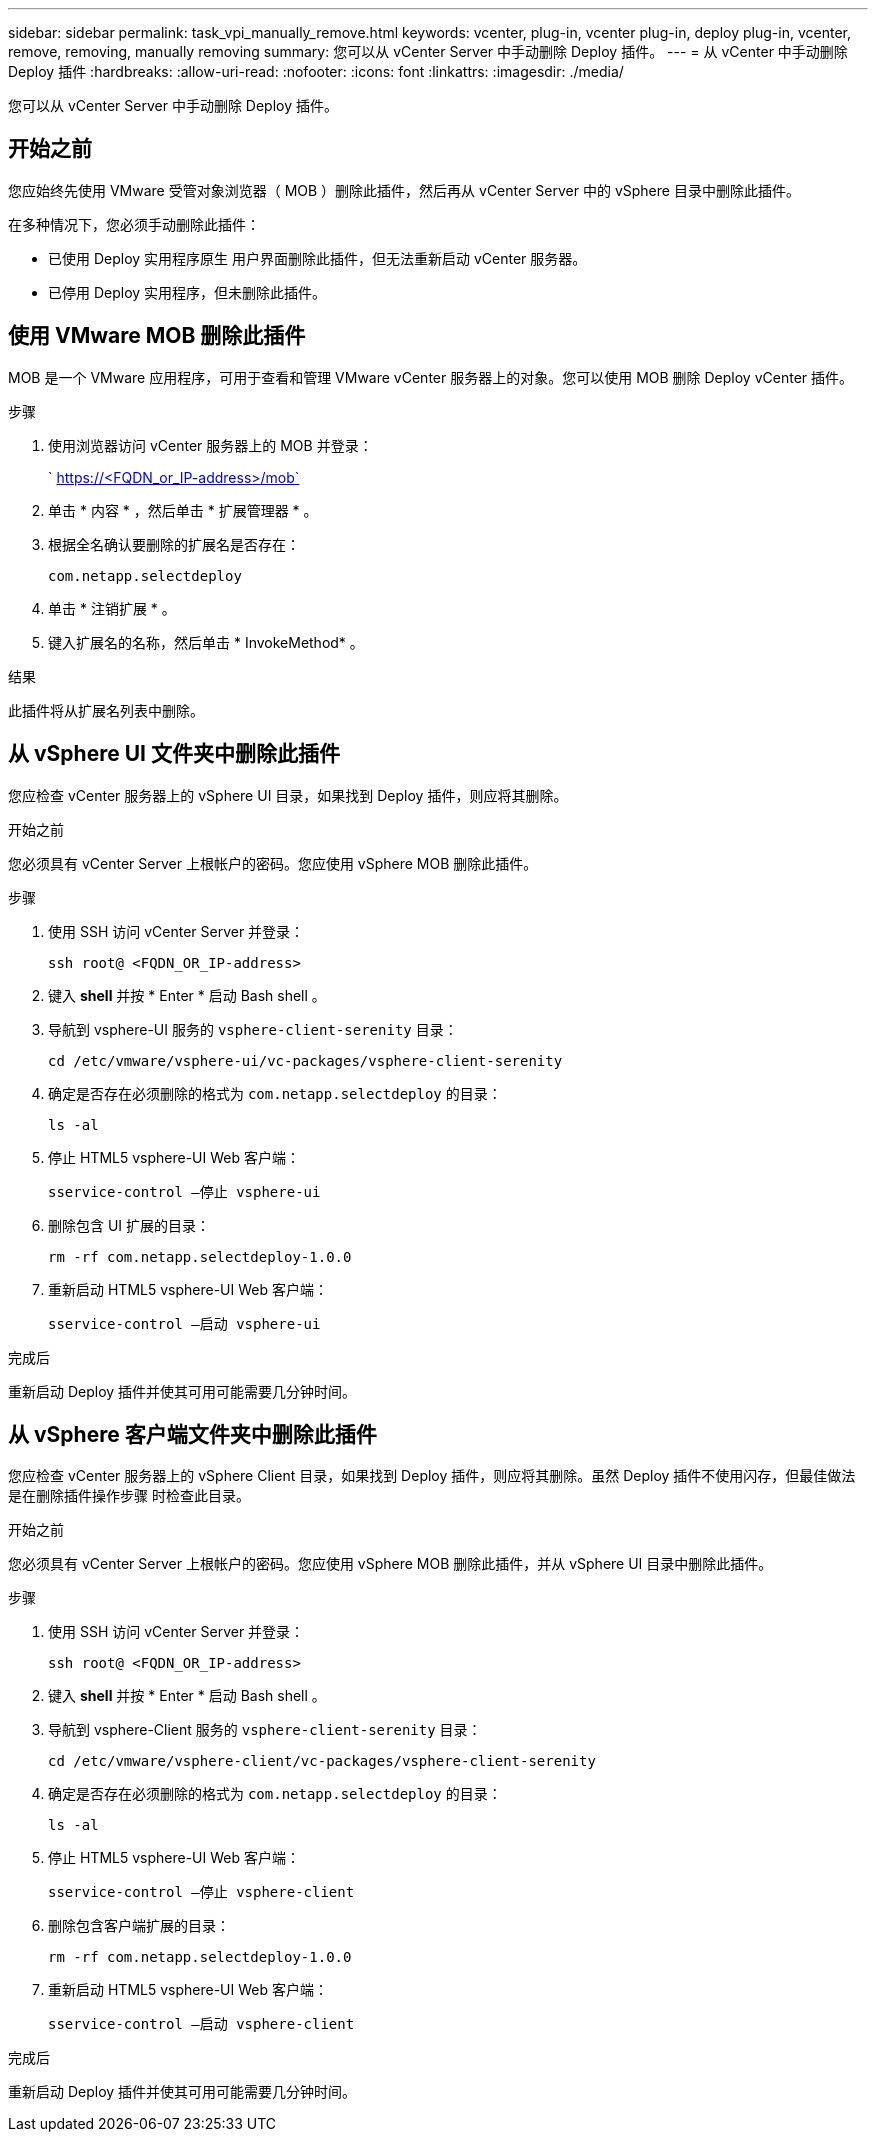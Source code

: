 ---
sidebar: sidebar 
permalink: task_vpi_manually_remove.html 
keywords: vcenter, plug-in, vcenter plug-in, deploy plug-in, vcenter, remove, removing, manually removing 
summary: 您可以从 vCenter Server 中手动删除 Deploy 插件。 
---
= 从 vCenter 中手动删除 Deploy 插件
:hardbreaks:
:allow-uri-read: 
:nofooter: 
:icons: font
:linkattrs: 
:imagesdir: ./media/


[role="lead"]
您可以从 vCenter Server 中手动删除 Deploy 插件。



== 开始之前

您应始终先使用 VMware 受管对象浏览器（ MOB ）删除此插件，然后再从 vCenter Server 中的 vSphere 目录中删除此插件。

在多种情况下，您必须手动删除此插件：

* 已使用 Deploy 实用程序原生 用户界面删除此插件，但无法重新启动 vCenter 服务器。
* 已停用 Deploy 实用程序，但未删除此插件。




== 使用 VMware MOB 删除此插件

MOB 是一个 VMware 应用程序，可用于查看和管理 VMware vCenter 服务器上的对象。您可以使用 MOB 删除 Deploy vCenter 插件。

.步骤
. 使用浏览器访问 vCenter 服务器上的 MOB 并登录：
+
` https://<FQDN_or_IP-address>/mob`

. 单击 * 内容 * ，然后单击 * 扩展管理器 * 。
. 根据全名确认要删除的扩展名是否存在：
+
`com.netapp.selectdeploy`

. 单击 * 注销扩展 * 。
. 键入扩展名的名称，然后单击 * InvokeMethod* 。


.结果
此插件将从扩展名列表中删除。



== 从 vSphere UI 文件夹中删除此插件

您应检查 vCenter 服务器上的 vSphere UI 目录，如果找到 Deploy 插件，则应将其删除。

.开始之前
您必须具有 vCenter Server 上根帐户的密码。您应使用 vSphere MOB 删除此插件。

.步骤
. 使用 SSH 访问 vCenter Server 并登录：
+
`ssh root@ <FQDN_OR_IP-address>`

. 键入 *shell* 并按 * Enter * 启动 Bash shell 。
. 导航到 vsphere-UI 服务的 `vsphere-client-serenity` 目录：
+
`cd /etc/vmware/vsphere-ui/vc-packages/vsphere-client-serenity`

. 确定是否存在必须删除的格式为 `com.netapp.selectdeploy` 的目录：
+
`ls -al`

. 停止 HTML5 vsphere-UI Web 客户端：
+
`sservice-control —停止 vsphere-ui`

. 删除包含 UI 扩展的目录：
+
`rm -rf com.netapp.selectdeploy-1.0.0`

. 重新启动 HTML5 vsphere-UI Web 客户端：
+
`sservice-control —启动 vsphere-ui`



.完成后
重新启动 Deploy 插件并使其可用可能需要几分钟时间。



== 从 vSphere 客户端文件夹中删除此插件

您应检查 vCenter 服务器上的 vSphere Client 目录，如果找到 Deploy 插件，则应将其删除。虽然 Deploy 插件不使用闪存，但最佳做法是在删除插件操作步骤 时检查此目录。

.开始之前
您必须具有 vCenter Server 上根帐户的密码。您应使用 vSphere MOB 删除此插件，并从 vSphere UI 目录中删除此插件。

.步骤
. 使用 SSH 访问 vCenter Server 并登录：
+
`ssh root@ <FQDN_OR_IP-address>`

. 键入 *shell* 并按 * Enter * 启动 Bash shell 。
. 导航到 vsphere-Client 服务的 `vsphere-client-serenity` 目录：
+
`cd /etc/vmware/vsphere-client/vc-packages/vsphere-client-serenity`

. 确定是否存在必须删除的格式为 `com.netapp.selectdeploy` 的目录：
+
`ls -al`

. 停止 HTML5 vsphere-UI Web 客户端：
+
`sservice-control —停止 vsphere-client`

. 删除包含客户端扩展的目录：
+
`rm -rf com.netapp.selectdeploy-1.0.0`

. 重新启动 HTML5 vsphere-UI Web 客户端：
+
`sservice-control —启动 vsphere-client`



.完成后
重新启动 Deploy 插件并使其可用可能需要几分钟时间。
